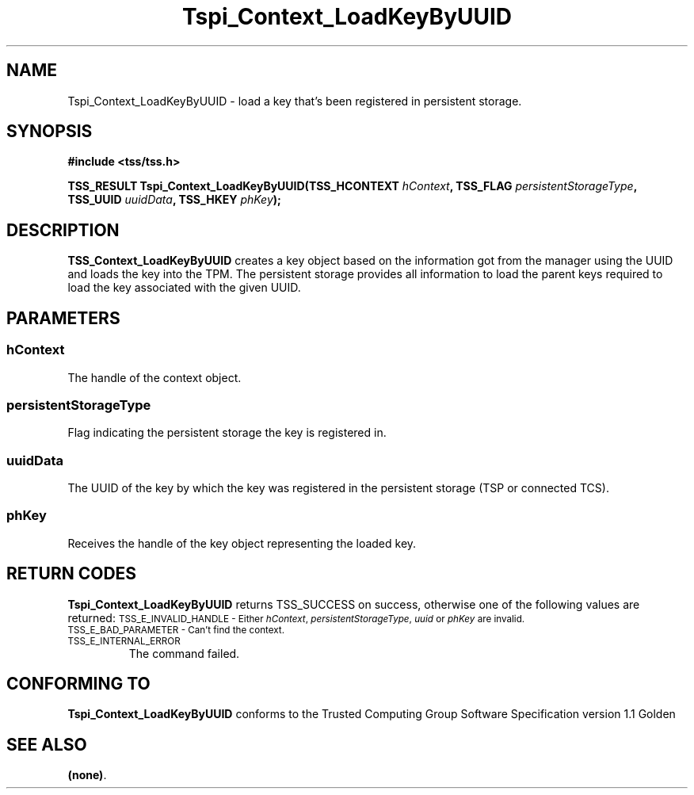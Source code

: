 .\" Copyright (C) 2004 International Business Machines Corporation
.\" Written by Kathy Robertson based on the Trusted Computing Group Software Stack Specification Version 1.1 Golden
.\"
.de Sh \" Subsection
.br
.if t .Sp
.ne 5
.PP
\fB\\$1\fR
.PP
..
.de Sp \" Vertical space (when we can't use .PP)
.if t .sp .5v
.if n .sp
..
.de Ip \" List item
.br
.ie \\n(.$>=3 .ne \\$3
.el .ne 3
.IP "\\$1" \\$2
..
.TH "Tspi_Context_LoadKeyByUUID" 3 "2004-05-26" "TSS 1.1" "TCG Software Stack Developer's Reference"
.SH NAME
Tspi_Context_LoadKeyByUUID \- load a key that's been registered in persistent storage.
.SH "SYNOPSIS"
.ad l
.hy 0
.B #include <tss/tss.h>
.sp
.BI "TSS_RESULT Tspi_Context_LoadKeyByUUID(TSS_HCONTEXT " hContext ", TSS_FLAG " persistentStorageType ", TSS_UUID " uuidData ", TSS_HKEY " phKey ");
.sp
.ad
.hy

.SH "DESCRIPTION"
.PP
\fBTSS_Context_LoadKeyByUUID\fR  
creates a key object based on the information got from the manager using the UUID and loads the key into the TPM. The persistent storage provides all information to load the parent keys required to load the key associated with the given UUID.
.SH "PARAMETERS"
.PP
.SS hContext
The handle of the context object.
.PP
.SS persistentStorageType
Flag indicating the persistent storage the key is registered in.
.PP
.SS uuidData
The UUID of the key by which the key was registered in the persistent storage (TSP or connected TCS).
.PP
.SS phKey
Receives the handle of the key object representing the loaded key.
.SH "RETURN CODES"
.PP
\fBTspi_Context_LoadKeyByUUID\fR returns TSS_SUCCESS on success, otherwise one of the following values are returned:
.TPTSS_HCONTEXT " hContext ", TSS_FLAG " persistentStorageType ", TSS_UUID " uuidData ", TSS_HKEY " phKey ");
.SM TSS_E_INVALID_HANDLE - Either \fIhContext\fR, \fIpersistentStorageType\fR, \fIuuid\fR or \fIphKey\fR are invalid.
.TP
.SM TSS_E_BAD_PARAMETER - Can't find the context.
.TP
.SM TSS_E_INTERNAL_ERROR
The command failed.
.SH "CONFORMING TO"

.PP
\fBTspi_Context_LoadKeyByUUID\fR conforms to the Trusted Computing Group Software Specification version 1.1 Golden
.SH "SEE ALSO"

.PP
\fB(none)\fR.
